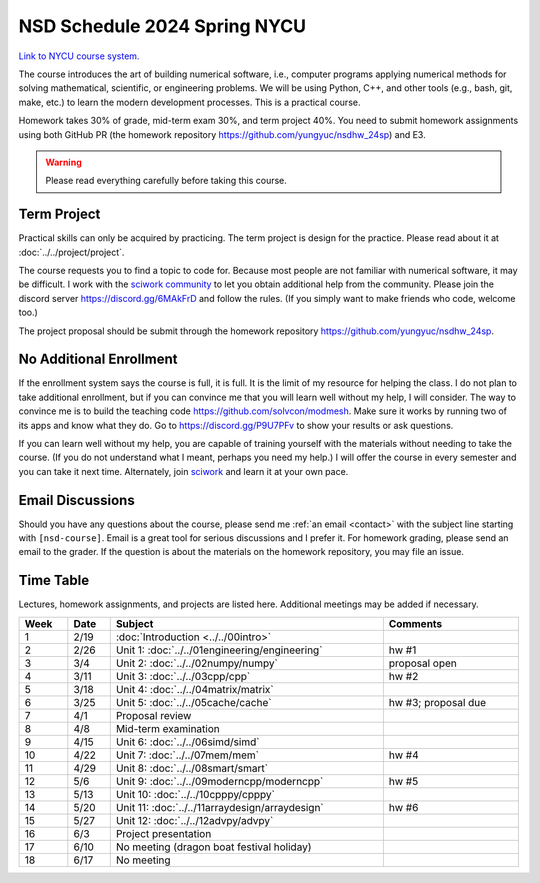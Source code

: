 =============================
NSD Schedule 2024 Spring NYCU
=============================

.. begin schedule contents

`Link to NYCU course system.
<https://timetable.nycu.edu.tw/?r=main/crsoutline&Acy=112&Sem=2&CrsNo=535703>`__

The course introduces the art of building numerical software, i.e., computer
programs applying numerical methods for solving mathematical, scientific, or
engineering problems.  We will be using Python, C++, and other tools (e.g.,
bash, git, make, etc.) to learn the modern development processes.  This is a
practical course.

Homework takes 30% of grade, mid-term exam 30%, and term project 40%.  You need
to submit homework assignments using both GitHub PR (the homework repository
https://github.com/yungyuc/nsdhw_24sp) and E3.

.. warning::

  Please read everything carefully before taking this course.

.. _nsd-24sp-project:

Term Project
============

Practical skills can only be acquired by practicing.  The term project is design
for the practice.  Please read about it at :doc:`../../project/project`.

The course requests you to find a topic to code for.  Because most people are
not familiar with numerical software, it may be difficult.  I work with the
`sciwork community <https://sciwork.dev>`__ to let you obtain additional help
from the community.  Please join the discord server https://discord.gg/6MAkFrD
and follow the rules.  (If you simply want to make friends who code, welcome
too.)

The project proposal should be submit through the homework repository
https://github.com/yungyuc/nsdhw_24sp.

.. _nsd-24sp-enroll:

No Additional Enrollment
========================

If the enrollment system says the course is full, it is full.  It is the limit
of my resource for helping the class.  I do not plan to take additional
enrollment, but if you can convince me that you will learn well without my help,
I will consider.  The way to convince me is to build the teaching code
https://github.com/solvcon/modmesh.  Make sure it works by running two of its
apps and know what they do.  Go to https://discord.gg/P9U7PFv to show your
results or ask questions.

If you can learn well without my help, you are capable of training yourself with
the materials without needing to take the course.  (If you do not understand
what I meant, perhaps you need my help.)  I will offer the course in every
semester and you can take it next time.  Alternately, join `sciwork
<https://sciwork.dev>`__ and learn it at your own pace.

.. _nsd-24sp-email-convention:

Email Discussions
=================

Should you have any questions about the course, please send me :ref:`an email
<contact>` with the subject line starting with ``[nsd-course]``.  Email is a
great tool for serious discussions and I prefer it.  For homework grading,
please send an email to the grader.  If the question is about the materials on
the homework repository, you may file an issue.

.. _nsd-24sp-time-table:

Time Table
==========

Lectures, homework assignments, and projects are listed here.  Additional
meetings may be added if necessary.

.. list-table::
  :header-rows: 1
  :align: center
  :width: 100%

  * - Week
    - Date
    - Subject
    - Comments
  * - 1
    - 2/19
    - :doc:`Introduction <../../00intro>`
    -
  * - 2
    - 2/26
    - Unit 1: :doc:`../../01engineering/engineering`
    - hw #1
  * - 3
    - 3/4
    - Unit 2: :doc:`../../02numpy/numpy`
    - proposal open
  * - 4
    - 3/11
    - Unit 3: :doc:`../../03cpp/cpp`
    - hw #2
  * - 5
    - 3/18
    - Unit 4: :doc:`../../04matrix/matrix`
    -
  * - 6
    - 3/25
    - Unit 5: :doc:`../../05cache/cache`
    - hw #3; proposal due
  * - 7
    - 4/1
    - Proposal review
    -
  * - 8
    - 4/8
    - Mid-term examination
    -
  * - 9
    - 4/15
    - Unit 6: :doc:`../../06simd/simd`
    -
  * - 10
    - 4/22
    - Unit 7: :doc:`../../07mem/mem`
    - hw #4
  * - 11
    - 4/29
    - Unit 8: :doc:`../../08smart/smart`
    -
  * - 12
    - 5/6
    - Unit 9: :doc:`../../09moderncpp/moderncpp`
    - hw #5
  * - 13
    - 5/13
    - Unit 10: :doc:`../../10cpppy/cpppy`
    -
  * - 14
    - 5/20
    - Unit 11: :doc:`../../11arraydesign/arraydesign`
    - hw #6
  * - 15
    - 5/27
    - Unit 12: :doc:`../../12advpy/advpy`
    -
  * - 16
    - 6/3
    - Project presentation
    -
  * - 17
    - 6/10
    - No meeting (dragon boat festival holiday)
    -
  * - 18
    - 6/17
    - No meeting
    -

.. vim: set ff=unix fenc=utf8 sw=2 ts=2 sts=2 tw=79:
